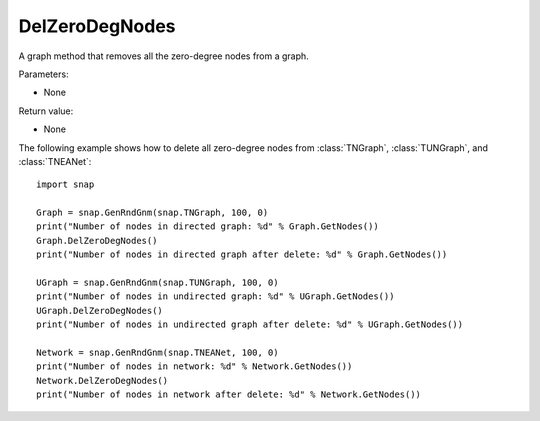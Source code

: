 DelZeroDegNodes 
'''''''''''''''

.. function:: DelZeroDegNodes()

A graph method that removes all the zero-degree nodes from a graph.

Parameters:

- None

Return value:

- None


The following example shows how to delete all zero-degree nodes from 
:class:`TNGraph`, :class:`TUNGraph`, and :class:`TNEANet`::

    import snap

    Graph = snap.GenRndGnm(snap.TNGraph, 100, 0)
    print("Number of nodes in directed graph: %d" % Graph.GetNodes())
    Graph.DelZeroDegNodes()
    print("Number of nodes in directed graph after delete: %d" % Graph.GetNodes())

    UGraph = snap.GenRndGnm(snap.TUNGraph, 100, 0)
    print("Number of nodes in undirected graph: %d" % UGraph.GetNodes())
    UGraph.DelZeroDegNodes()
    print("Number of nodes in undirected graph after delete: %d" % UGraph.GetNodes())

    Network = snap.GenRndGnm(snap.TNEANet, 100, 0)
    print("Number of nodes in network: %d" % Network.GetNodes())
    Network.DelZeroDegNodes()
    print("Number of nodes in network after delete: %d" % Network.GetNodes())
